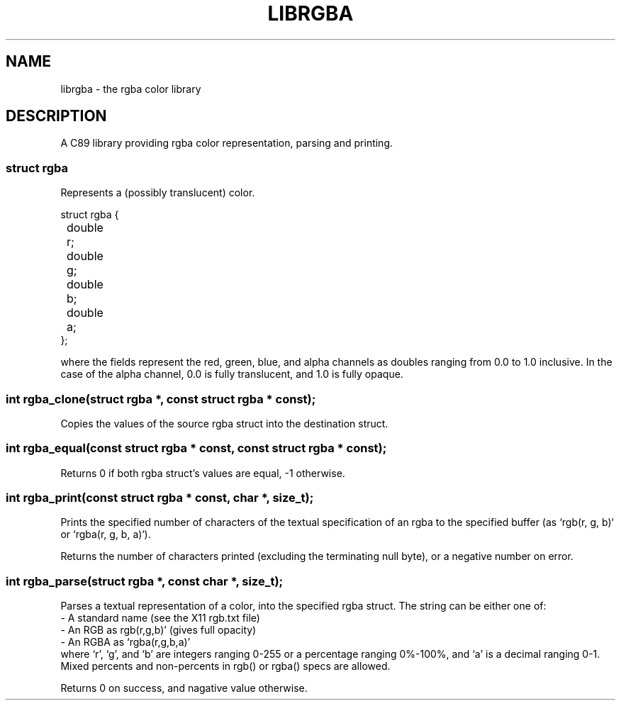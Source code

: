 .TH LIBRGBA 7 librgba
.SH NAME
librgba - the rgba color library
.SH DESCRIPTION
A C89 library providing rgba color representation, parsing and printing.
.SS struct rgba
Represents a (possibly translucent) color.
.sp
.nf
struct rgba {
	double r;
	double g;
	double b;
	double a;
};
.fi
.P
where the fields represent the red, green, blue, and alpha channels as doubles
ranging from 0.0 to 1.0 inclusive. In the case of the alpha channel, 0.0 is
fully translucent, and 1.0 is fully opaque.
.SS
int rgba_clone(struct rgba *,  const struct rgba * const);
Copies the values of the source rgba struct into the destination struct.
.P
.SS
int rgba_equal(const struct rgba * const, const struct rgba * const);
Returns 0 if both rgba struct's values are equal, -1 otherwise.
.P
.SS
int rgba_print(const struct rgba * const, char *, size_t);
Prints the specified number of characters of the textual specification of an
rgba to the specified buffer (as `rgb(r, g, b)` or `rgba(r, g, b, a)`).
.P
Returns the number of characters printed (excluding the terminating null byte),
or a negative number on error.
.SS
int rgba_parse(struct rgba *, const char *, size_t);
Parses a textual representation of a color, into the specified rgba struct. The
string can be either one of:
.nf
- A standard name (see the X11 rgb.txt file)
- An RGB as rgb(r,g,b)' (gives full opacity)
- An RGBA as `rgba(r,g,b,a)'
.fi
where `r', `g', and `b' are integers ranging 0-255 or a percentage ranging
0%-100%, and `a' is a decimal ranging 0-1. Mixed percents and non-percents in
rgb() or rgba() specs are allowed.
.P
Returns 0 on success, and nagative value otherwise.

